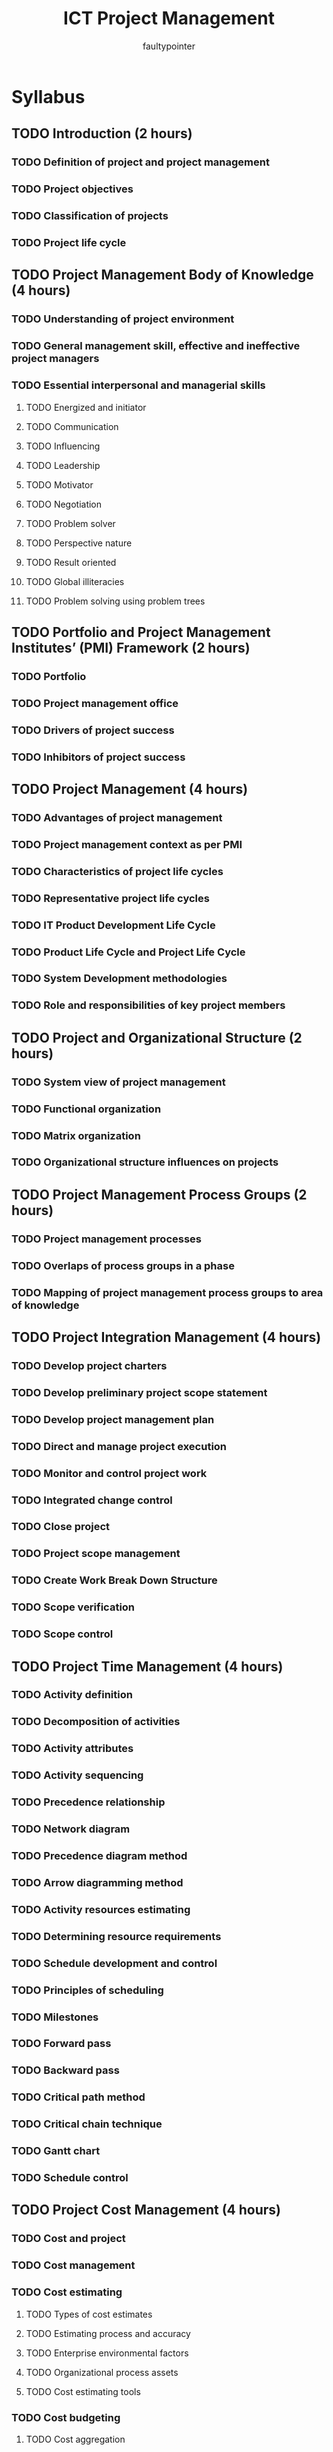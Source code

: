 #+title: ICT Project Management
#+author: faultypointer

* Syllabus
** TODO Introduction (2 hours)
*** TODO Definition of project and project management
*** TODO Project objectives
*** TODO Classification of projects
*** TODO Project life cycle

** TODO Project Management Body of Knowledge (4 hours)
*** TODO Understanding of project environment
*** TODO General management skill, effective and ineffective project managers
*** TODO Essential interpersonal and managerial skills
**** TODO Energized and initiator
**** TODO Communication
**** TODO Influencing
**** TODO Leadership
**** TODO Motivator
**** TODO Negotiation
**** TODO Problem solver
**** TODO Perspective nature
**** TODO Result oriented
**** TODO Global illiteracies
**** TODO Problem solving using problem trees

** TODO Portfolio and Project Management Institutes’ (PMI) Framework (2 hours)
*** TODO Portfolio
*** TODO Project management office
*** TODO Drivers of project success
*** TODO Inhibitors of project success

** TODO Project Management (4 hours)
*** TODO Advantages of project management
*** TODO Project management context as per PMI
*** TODO Characteristics of project life cycles
*** TODO Representative project life cycles
*** TODO IT Product Development Life Cycle
*** TODO Product Life Cycle and Project Life Cycle
*** TODO System Development methodologies
*** TODO Role and responsibilities of key project members

** TODO Project and Organizational Structure (2 hours)
*** TODO System view of project management
*** TODO Functional organization
*** TODO Matrix organization
*** TODO Organizational structure influences on projects

** TODO Project Management Process Groups (2 hours)
*** TODO Project management processes
*** TODO Overlaps of process groups in a phase
*** TODO Mapping of project management process groups to area of knowledge

** TODO Project Integration Management (4 hours)
*** TODO Develop project charters
*** TODO Develop preliminary project scope statement
*** TODO Develop project management plan
*** TODO Direct and manage project execution
*** TODO Monitor and control project work
*** TODO Integrated change control
*** TODO Close project
*** TODO Project scope management
*** TODO Create Work Break Down Structure
*** TODO Scope verification
*** TODO Scope control

** TODO Project Time Management (4 hours)
*** TODO Activity definition
*** TODO Decomposition of activities
*** TODO Activity attributes
*** TODO Activity sequencing
*** TODO Precedence relationship
*** TODO Network diagram
*** TODO Precedence diagram method
*** TODO Arrow diagramming method
*** TODO Activity resources estimating
*** TODO Determining resource requirements
*** TODO Schedule development and control
*** TODO Principles of scheduling
*** TODO Milestones
*** TODO Forward pass
*** TODO Backward pass
*** TODO Critical path method
*** TODO Critical chain technique
*** TODO Gantt chart
*** TODO Schedule control

** TODO Project Cost Management (4 hours)
*** TODO Cost and project
*** TODO Cost management
*** TODO Cost estimating
**** TODO Types of cost estimates
**** TODO Estimating process and accuracy
**** TODO Enterprise environmental factors
**** TODO Organizational process assets
**** TODO Cost estimating tools
*** TODO Cost budgeting
**** TODO Cost aggregation
**** TODO Deriving budget from activity cost
*** TODO Cost control process
**** TODO Cost control methods
**** TODO Earned value management
**** TODO EVM benefits
**** TODO Variance analysis

** TODO Project Quality Management (3 hours)
*** TODO Quality theories
*** TODO Quality planning
**** TODO Project quality requirements
**** TODO Cost of quality
**** TODO Quality management plan
*** TODO Quality assurance
**** TODO Quality audit
**** TODO Approach to a quality audit
*** TODO Quality control process
**** TODO Control chart
**** TODO Pareto charts
**** TODO Testing of IT system
**** TODO The test life cycle

** TODO Project Communication Management (3 hours)
*** TODO Importance of communication management
*** TODO Communications planning process
*** TODO Communication requirement analysis
*** TODO Organizing and conducting effective meeting
*** TODO Information distribution process
*** TODO Performance reporting process
*** TODO Integrated reporting system

** TODO Project Risk Management (4 hours)
*** TODO Understanding Risk
*** TODO Project risk
*** TODO Risk management planning process
*** TODO Risk management plan
*** TODO Risk identification
*** TODO Risk identification techniques
*** TODO Qualitative risk analysis process
*** TODO Quantitative risk analysis process
**** TODO Modeling techniques
*** TODO Risk response planning
**** TODO Resolution of risk
**** TODO Strategies for negative risks or threats
**** TODO Strategies for positive risks or opportunities
*** TODO Risk monitoring and control process

** TODO Project Procurement Management (3 hours)
*** TODO Procurement management process flow
*** TODO Plan purchases and acquisition process
**** TODO Enterprise environmental factor
**** TODO Organizational process assets
*** TODO Plan contracting process
**** TODO Standard forms
**** TODO Evaluation criteria
*** TODO Request seller response process
*** TODO Select seller process
*** TODO Contract administration process
*** TODO Contract closure process

** TODO Developing Custom Processes for IT Projects (3 hours)
*** TODO Developing IT project management methodology
*** TODO Moving forward with customized management processes
*** TODO Certified Associate in Project Management
*** TODO Project management maturity
*** TODO Promoting project Excellency through awards and assessment
*** TODO Certification process flow
*** TODO Code of ethics
*** TODO Future trends

** TODO Balanced Scorecard and ICT Project Management (1 hour)
